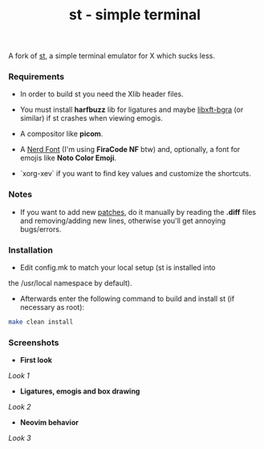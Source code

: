 #+TITLE: st - simple terminal
A fork of [[https://st.suckless.org][st]], a simple terminal emulator for X which sucks less.

*** Requirements
- In order to build st you need the Xlib header files.

- You must install *harfbuzz* lib for ligatures and maybe [[https://github.com/jgsn13/libxft-bgra][libxft-bgra]] (or similar) if st crashes when viewing emogis.

- A compositor like *picom*.

- A [[https://www.nerdfonts.com][Nerd Font]] (I'm using *FiraCode NF* btw) and, optionally, a font for emojis like *Noto Color Emoji*.

- `xorg-xev` if you want to find key values and customize the shortcuts.


*** Notes
- If you want to add new [[https://st.suckless.org/patches/][patches]], do it manually by reading the *.diff* files and removing/adding new lines, otherwise you'll get annoying bugs/errors.

*** Installation
- Edit config.mk to match your local setup (st is installed into
the /usr/local namespace by default).

- Afterwards enter the following command to build and install st (if necessary as root):
#+begin_src sh
make clean install
#+end_src

*** Screenshots
- *First look*
[[screenshots/look1.png][Look 1]]

- *Ligatures, emogis and box drawing*
[[screenshots/look2.png][Look 2]]

- *Neovim behavior*
[[screenshots/look3.png][Look 3]]
